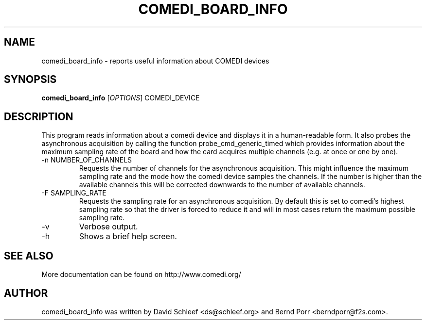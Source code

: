.TH COMEDI_BOARD_INFO "1" "May 2012" "comedi_board_info" "User Commands"
.SH NAME
comedi_board_info \- reports useful information about COMEDI devices
.SH SYNOPSIS
.B comedi_board_info
[\fIOPTIONS\fR] COMEDI_DEVICE
.SH DESCRIPTION
This program reads information about a comedi device and
displays it in a human-readable form. It also
probes the asynchronous acquisition by calling the function
probe_cmd_generic_timed
which provides information about the maximum sampling rate of
the board
and how the card acquires multiple channels (e.g. at once or
one by one).
.TP
\-n NUMBER_OF_CHANNELS
Requests the number of channels for the asynchronous acquisition.
This might influence the maximum sampling rate and the mode how
the comedi device samples the channels.
If the number is higher than the available
channels this will be corrected downwards to the number of available
channels.
.TP
\-F SAMPLING_RATE 
Requests the sampling rate for an asynchronous
acquisition.  By default this is set to comedi's highest sampling rate
so that the driver is forced to reduce it and will in most cases
return the maximum possible sampling rate. 
.TP
\-v
Verbose output.
.TP
\-h
Shows a brief help screen.
.SH "SEE ALSO"
More documentation can be found on
http://www.comedi.org/
.SH AUTHOR
comedi_board_info was written by David Schleef <ds@schleef.org> and Bernd Porr <berndporr@f2s.com>.
